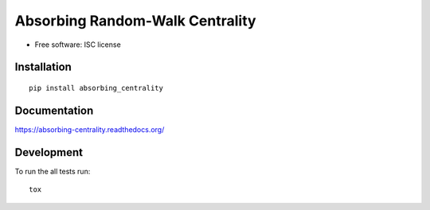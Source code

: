 ================================
Absorbing Random-Walk Centrality
================================

    |docs| |travis| |coveralls|
    

.. |docs| image:: https://readthedocs.org/projects/absorbing-centrality/badge/?style=flat
    :target: https://readthedocs.org/projects/absorbing-centrality
    :alt: Documentation Status

.. |travis| image:: https://travis-ci.org/harrymvr/absorbing-centrality.svg?branch=master
    :alt: Travis-CI Build Status
    :target: https://travis-ci.org/harrymvr/absorbing-centrality

.. |requires| image:: https://requires.io/github/harrymvr/absorbing-centrality/requirements.svg?branch=master
    :alt: Requirements Status
    :target: https://requires.io/github/harrymvr/absorbing-centrality/requirements/?branch=master


.. |coveralls| image:: https://coveralls.io/repos/harrymvr/absorbing-centrality/badge.svg?branch=master&service=github
    :alt: Coverage Status
    :target: https://coveralls.io/github/harrymvr/absorbing-centrality?branch=master


.. |version| image:: https://img.shields.io/pypi/v/absorbing_centrality.svg?style=flat
    :alt: PyPI Package latest release
    :target: https://pypi.python.org/pypi/absorbing_centrality

.. |downloads| image:: https://img.shields.io/pypi/dm/absorbing_centrality.svg?style=flat
    :alt: PyPI Package monthly downloads
    :target: https://pypi.python.org/pypi/absorbing_centrality

.. |wheel| image:: https://img.shields.io/pypi/wheel/absorbing_centrality.svg?style=flat
    :alt: PyPI Wheel
    :target: https://pypi.python.org/pypi/absorbing_centrality

.. |supported-versions| image:: https://img.shields.io/pypi/pyversions/absorbing_centrality.svg?style=flat
    :alt: Supported versions
    :target: https://pypi.python.org/pypi/absorbing_centrality

.. |supported-implementations| image:: https://img.shields.io/pypi/implementation/absorbing_centrality.svg?style=flat
    :alt: Supported imlementations
    :target: https://pypi.python.org/pypi/absorbing_centrality


* Free software: ISC license

Installation
============

::

    pip install absorbing_centrality

Documentation
=============

https://absorbing-centrality.readthedocs.org/

Development
===========

To run the all tests run::

    tox
